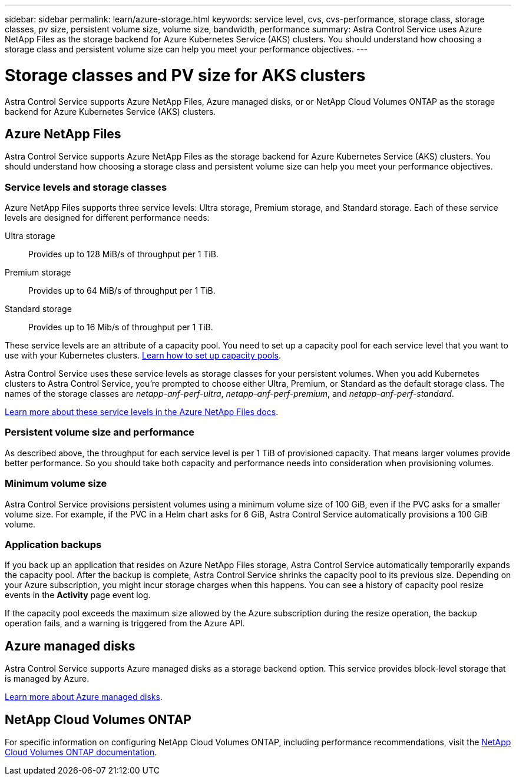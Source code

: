 ---
sidebar: sidebar
permalink: learn/azure-storage.html
keywords: service level, cvs, cvs-performance, storage class, storage classes, pv size, persistent volume size, volume size, bandwidth, performance
summary: Astra Control Service uses Azure NetApp Files as the storage backend for Azure Kubernetes Service (AKS) clusters. You should understand how choosing a storage class and persistent volume size can help you meet your performance objectives.
---

= Storage classes and PV size for AKS clusters
:hardbreaks:
:icons: font
:imagesdir: ../media/learn/

[.lead]
Astra Control Service supports Azure NetApp Files, Azure managed disks, or or NetApp Cloud Volumes ONTAP as the storage backend for Azure Kubernetes Service (AKS) clusters.

== Azure NetApp Files

Astra Control Service supports Azure NetApp Files as the storage backend for Azure Kubernetes Service (AKS) clusters. You should understand how choosing a storage class and persistent volume size can help you meet your performance objectives.

=== Service levels and storage classes

Azure NetApp Files supports three service levels: Ultra storage, Premium storage, and Standard storage. Each of these service levels are designed for different performance needs:

Ultra storage:: Provides up to 128 MiB/s of throughput per 1 TiB.
Premium storage:: Provides up to 64 MiB/s of throughput per 1 TiB.
Standard storage:: Provides up to 16 Mib/s of throughput per 1 TiB.

These service levels are an attribute of a capacity pool. You need to set up a capacity pool for each service level that you want to use with your Kubernetes clusters. link:../get-started/set-up-microsoft-azure-with-anf.html[Learn how to set up capacity pools].

Astra Control Service uses these service levels as storage classes for your persistent volumes. When you add Kubernetes clusters to Astra Control Service, you're prompted to choose either Ultra, Premium, or Standard as the default storage class. The names of the storage classes are _netapp-anf-perf-ultra_, _netapp-anf-perf-premium_, and _netapp-anf-perf-standard_.

https://docs.microsoft.com/en-us/azure/azure-netapp-files/azure-netapp-files-service-levels[Learn more about these service levels in the Azure NetApp Files docs^].

=== Persistent volume size and performance

As described above, the throughput for each service level is per 1 TiB of provisioned capacity. That means larger volumes provide better performance. So you should take both capacity and performance needs into consideration when provisioning volumes.

=== Minimum volume size

Astra Control Service provisions persistent volumes using a minimum volume size of 100 GiB, even if the PVC asks for a smaller volume size. For example, if the PVC in a Helm chart asks for 6 GiB, Astra Control Service automatically provisions a 100 GiB volume.

=== Application backups
If you back up an application that resides on Azure NetApp Files storage, Astra Control Service automatically temporarily expands the capacity pool. After the backup is complete, Astra Control Service shrinks the capacity pool to its previous size. Depending on your Azure subscription, you might incur storage charges when this happens. You can see a history of capacity pool resize events in the *Activity* page event log.

If the capacity pool exceeds the maximum size allowed by the Azure subscription during the resize operation, the backup operation fails, and a warning is triggered from the Azure API.

== Azure managed disks

Astra Control Service supports Azure managed disks as a storage backend option. This service provides block-level storage that is managed by Azure.

https://docs.microsoft.com/en-us/azure/virtual-machines/managed-disks-overview[Learn more about Azure managed disks^].

== NetApp Cloud Volumes ONTAP
For specific information on configuring NetApp Cloud Volumes ONTAP, including performance recommendations, visit the https://docs.netapp.com/us-en/cloud-manager-cloud-volumes-ontap/[NetApp Cloud Volumes ONTAP documentation^].